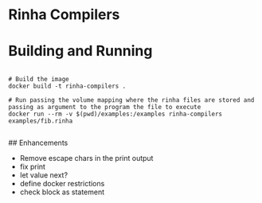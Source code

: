 * Rinha Compilers

#+ATTR_HTML: :width 1000
[[./img/banner.png]]

* Building and Running

#+begin_src shell

  # Build the image
  docker build -t rinha-compilers .

  # Run passing the volume mapping where the rinha files are stored and passing as argument to the program the file to execute
  docker run --rm -v $(pwd)/examples:/examples rinha-compilers examples/fib.rinha
 
#+end_src

## Enhancements
- Remove escape chars in the print output
- fix print \n
- let value next?
- define docker restrictions
- check block as statement